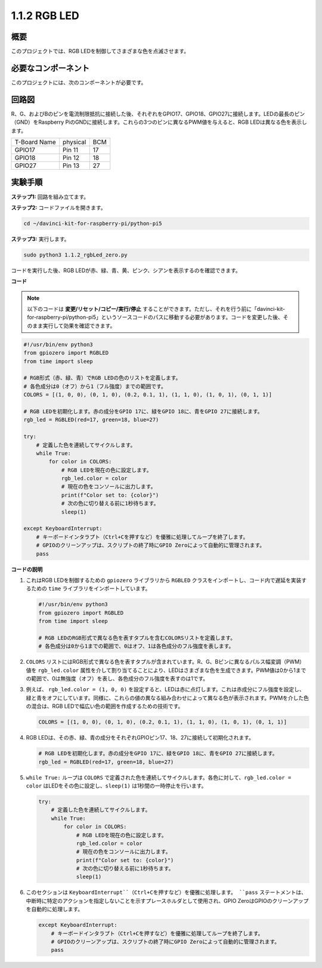 .. _1.1.2_py_pi5:

1.1.2 RGB LED
====================

概要
--------------

このプロジェクトでは、RGB LEDを制御してさまざまな色を点滅させます。

必要なコンポーネント
------------------------------

このプロジェクトには、次のコンポーネントが必要です。 

.. image:: ../python_pi5/img/1.1.2_rgb_led_list.png
    :align: center

.. raw:: html

   <br/>

回路図
-----------------------

R、G、およびBのピンを電流制限抵抗に接続した後、それぞれをGPIO17、GPIO18、GPIO27に接続します。LEDの最長のピン（GND）をRaspberry PiのGNDに接続します。これらの3つのピンに異なるPWM値を与えると、RGB LEDは異なる色を表示します。

============ ======== ===
T-Board Name physical BCM
GPIO17       Pin 11   17
GPIO18       Pin 12   18
GPIO27       Pin 13   27
============ ======== ===


.. image:: ../python_pi5/img/1.1.2_rgb_led_schematic.png

実験手順
----------------------------

**ステップ1:** 回路を組み立てます。

.. image:: ../python_pi5/img/1.1.2_rgbLed_circuit.png

**ステップ2:** コードファイルを開きます。

.. raw:: html

   <run></run>

.. code-block::

    cd ~/davinci-kit-for-raspberry-pi/python-pi5

**ステップ3:** 実行します。

.. raw:: html

   <run></run>

.. code-block::

    sudo python3 1.1.2_rgbLed_zero.py

コードを実行した後、RGB LEDが赤、緑、青、黄、ピンク、シアンを表示するのを確認できます。

**コード**

.. note::

    以下のコードは **変更/リセット/コピー/実行/停止** することができます。ただし、それを行う前に「davinci-kit-for-raspberry-pi/python-pi5」というソースコードのパスに移動する必要があります。コードを変更した後、そのまま実行して効果を確認できます。

.. raw:: html

    <run></run>

.. code-block:: python

   #!/usr/bin/env python3
   from gpiozero import RGBLED
   from time import sleep

   # RGB形式（赤、緑、青）でRGB LEDの色のリストを定義します。
   # 各色成分は0（オフ）から1（フル強度）までの範囲です。
   COLORS = [(1, 0, 0), (0, 1, 0), (0.2, 0.1, 1), (1, 1, 0), (1, 0, 1), (0, 1, 1)]

   # RGB LEDを初期化します。赤の成分をGPIO 17に、緑をGPIO 18に、青をGPIO 27に接続します。
   rgb_led = RGBLED(red=17, green=18, blue=27)

   try:
       # 定義した色を連続してサイクルします。
       while True:
           for color in COLORS:
               # RGB LEDを現在の色に設定します。
               rgb_led.color = color
               # 現在の色をコンソールに出力します。
               print(f"Color set to: {color}")
               # 次の色に切り替える前に1秒待ちます。
               sleep(1)

   except KeyboardInterrupt:
       # キーボードインタラプト（Ctrl+Cを押すなど）を優雅に処理してループを終了します。
       # GPIOのクリーンアップは、スクリプトの終了時にGPIO Zeroによって自動的に管理されます。
       pass

**コードの説明**

#. これはRGB LEDを制御するための ``gpiozero`` ライブラリから ``RGBLED`` クラスをインポートし、コード内で遅延を実装するための ``time`` ライブラリをインポートしています。

   .. code-block:: python

       #!/usr/bin/env python3
       from gpiozero import RGBLED
       from time import sleep

       # RGB LEDのRGB形式で異なる色を表すタプルを含むCOLORSリストを定義します。
       # 各色成分は0から1までの範囲で、0はオフ、1は各色成分のフル強度を表します。
    
#. ``COLORS`` リストにはRGB形式で異なる色を表すタプルが含まれています。R、G、Bピンに異なるパルス幅変調（PWM）値を ``rgb_led.color`` 属性を介して割り当てることにより、LEDはさまざまな色を生成できます。PWM値は0から1までの範囲で、0は無強度（オフ）を表し、各色成分のフル強度を表すのは1です。
#. 例えば、 ``rgb_led.color = (1, 0, 0)`` を設定すると、LEDは赤に点灯します。これは赤成分にフル強度を設定し、緑と青をオフにしています。同様に、これらの値の異なる組み合わせによって異なる色が表示されます。PWMを介した色の混合は、RGB LEDで幅広い色の範囲を作成するための技術です。

   .. code-block:: python    
       
       COLORS = [(1, 0, 0), (0, 1, 0), (0.2, 0.1, 1), (1, 1, 0), (1, 0, 1), (0, 1, 1)]

#. RGB LEDは、その赤、緑、青の成分をそれぞれGPIOピン17、18、27に接続して初期化されます。

   .. code-block:: python

       # RGB LEDを初期化します。赤の成分をGPIO 17に、緑をGPIO 18に、青をGPIO 27に接続します。
       rgb_led = RGBLED(red=17, green=18, blue=27)

#. ``while True:`` ループは ``COLORS`` で定義された色を連続してサイクルします。各色に対して、``rgb_led.color = color`` はLEDをその色に設定し、``sleep(1)`` は1秒間の一時停止を行います。

   .. code-block:: python

       try:
           # 定義した色を連続してサイクルします。
           while True:
               for color in COLORS:
                   # RGB LEDを現在の色に設定します。
                   rgb_led.color = color
                   # 現在の色をコンソールに出力します。
                   print(f"Color set to: {color}")
                   # 次の色に切り替える前に1秒待ちます。
                   sleep(1)

#. このセクションは ``KeyboardInterrupt``（Ctrl+Cを押すなど）を優雅に処理します。 ``pass`` ステートメントは、中断時に特定のアクションを指定しないことを示すプレースホルダとして使用され、GPIO ZeroはGPIOのクリーンアップを自動的に処理します。

   .. code-block:: python

       except KeyboardInterrupt:
           # キーボードインタラプト（Ctrl+Cを押すなど）を優雅に処理してループを終了します。
           # GPIOのクリーンアップは、スクリプトの終了時にGPIO Zeroによって自動的に管理されます。
           pass

